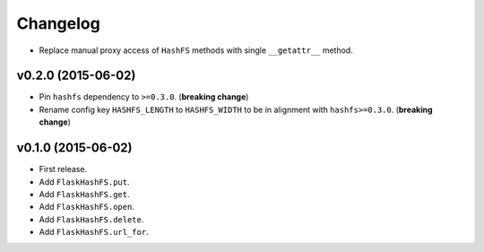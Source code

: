 Changelog
=========


- Replace manual proxy access of ``HashFS`` methods with single ``__getattr__`` method.


v0.2.0 (2015-06-02)
-------------------

- Pin ``hashfs`` dependency to ``>=0.3.0``. (**breaking change**)
- Rename config key ``HASHFS_LENGTH`` to ``HASHFS_WIDTH`` to be in alignment with ``hashfs>=0.3.0``. (**breaking change**)


v0.1.0 (2015-06-02)
-------------------

- First release.
- Add ``FlaskHashFS.put``.
- Add ``FlaskHashFS.get``.
- Add ``FlaskHashFS.open``.
- Add ``FlaskHashFS.delete``.
- Add ``FlaskHashFS.url_for``.
